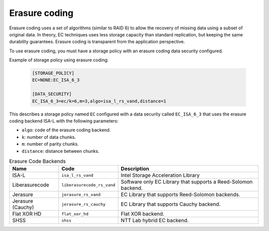 ==============
Erasure coding
==============

Erasure coding uses a set of algorithms (similar to RAID 6) to allow the recovery
of missing data using a subset of original data.
In theory, EC techniques uses less storage capacity than standard replication,
but keeping the same durability guarantees.
Erasure coding is transparent from the application perspective.

To use erasure coding, you must have a storage policy with an erasure coding data security configured.

Example of storage policy using erasure coding:

   .. code-block:: text

      [STORAGE_POLICY]
      EC=NONE:EC_ISA_6_3

      [DATA_SECURITY]
      EC_ISA_6_3=ec/k=6,m=3,algo=isa_l_rs_vand,distance=1

This describes a storage policy named ``EC`` configured with a data security called ``EC_ISA_6_3`` that uses
the erasure coding backend ISA-L with the following parameters:

* ``algo``: code of the erasure coding backend.

* ``k``: number of data chunks.

* ``m``: number of parity chunks.

* ``distance``: distance between chunks.


.. list-table:: Erasure Code Backends
   :header-rows: 1
   :widths: 10 10 30

   * - Name
     - Code
     - Description
   * - ISA-L
     - ``isa_l_rs_vand``
     - Intel Storage Acceleration Library
   * - Liberasurecode
     - ``liberasurecode_rs_vand``
     - Software only EC Library that supports a Reed-Solomon backend.
   * - Jerasure
     - ``jerasure_rs_vand``
     - EC Library that supports Reed-Solomon backends.
   * - Jerasure (Cauchy)
     - ``jerasure_rs_cauchy``
     - EC Library that supports Cauchy backend.
   * - Flat XOR HD
     - ``flat_xor_hd``
     - Flat XOR backend.
   * - SHSS
     - ``shss``
     - NTT Lab hybrid EC backend.
